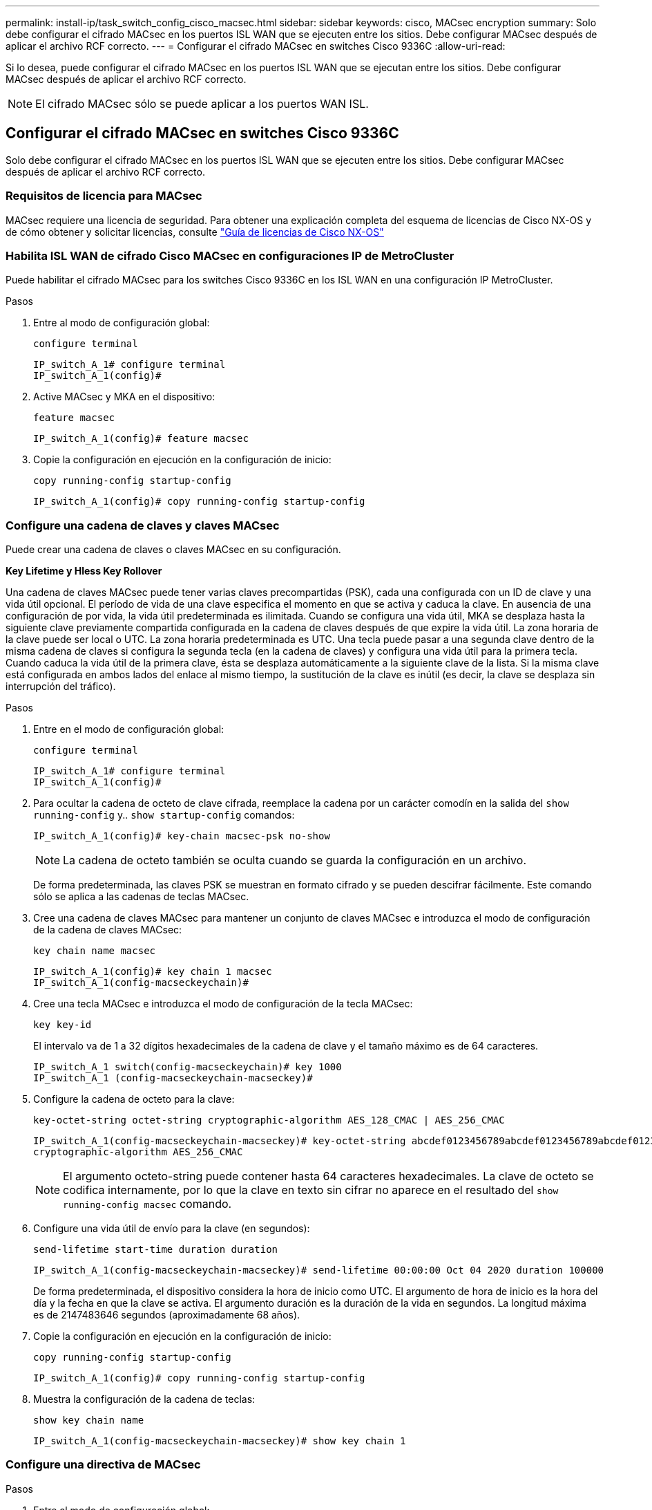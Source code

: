 ---
permalink: install-ip/task_switch_config_cisco_macsec.html 
sidebar: sidebar 
keywords: cisco, MACsec encryption 
summary: Solo debe configurar el cifrado MACsec en los puertos ISL WAN que se ejecuten entre los sitios. Debe configurar MACsec después de aplicar el archivo RCF correcto. 
---
= Configurar el cifrado MACsec en switches Cisco 9336C
:allow-uri-read: 


Si lo desea, puede configurar el cifrado MACsec en los puertos ISL WAN que se ejecutan entre los sitios. Debe configurar MACsec después de aplicar el archivo RCF correcto.


NOTE: El cifrado MACsec sólo se puede aplicar a los puertos WAN ISL.



== Configurar el cifrado MACsec en switches Cisco 9336C

Solo debe configurar el cifrado MACsec en los puertos ISL WAN que se ejecuten entre los sitios. Debe configurar MACsec después de aplicar el archivo RCF correcto.



=== Requisitos de licencia para MACsec

MACsec requiere una licencia de seguridad. Para obtener una explicación completa del esquema de licencias de Cisco NX-OS y de cómo obtener y solicitar licencias, consulte https://www.cisco.com/c/en/us/td/docs/switches/datacenter/sw/nx-os/licensing/guide/b_Cisco_NX-OS_Licensing_Guide/b_Cisco_NX-OS_Licensing_Guide_chapter_01.html["Guía de licencias de Cisco NX-OS"^]



=== Habilita ISL WAN de cifrado Cisco MACsec en configuraciones IP de MetroCluster

Puede habilitar el cifrado MACsec para los switches Cisco 9336C en los ISL WAN en una configuración IP MetroCluster.

.Pasos
. Entre al modo de configuración global:
+
`configure terminal`

+
[listing]
----
IP_switch_A_1# configure terminal
IP_switch_A_1(config)#
----
. Active MACsec y MKA en el dispositivo:
+
`feature macsec`

+
[listing]
----
IP_switch_A_1(config)# feature macsec
----
. Copie la configuración en ejecución en la configuración de inicio:
+
`copy running-config startup-config`

+
[listing]
----
IP_switch_A_1(config)# copy running-config startup-config
----




=== Configure una cadena de claves y claves MACsec

Puede crear una cadena de claves o claves MACsec en su configuración.

*Key Lifetime y Hless Key Rollover*

Una cadena de claves MACsec puede tener varias claves precompartidas (PSK), cada una configurada con un ID de clave y una vida útil opcional. El período de vida de una clave especifica el momento en que se activa y caduca la clave. En ausencia de una configuración de por vida, la vida útil predeterminada es ilimitada. Cuando se configura una vida útil, MKA se desplaza hasta la siguiente clave previamente compartida configurada en la cadena de claves después de que expire la vida útil. La zona horaria de la clave puede ser local o UTC. La zona horaria predeterminada es UTC. Una tecla puede pasar a una segunda clave dentro de la misma cadena de claves si configura la segunda tecla (en la cadena de claves) y configura una vida útil para la primera tecla. Cuando caduca la vida útil de la primera clave, ésta se desplaza automáticamente a la siguiente clave de la lista. Si la misma clave está configurada en ambos lados del enlace al mismo tiempo, la sustitución de la clave es inútil (es decir, la clave se desplaza sin interrupción del tráfico).

.Pasos
. Entre en el modo de configuración global:
+
`configure terminal`

+
[listing]
----
IP_switch_A_1# configure terminal
IP_switch_A_1(config)#
----
. Para ocultar la cadena de octeto de clave cifrada, reemplace la cadena por un carácter comodín en la salida del `show running-config` y.. `show startup-config` comandos:
+
[listing]
----
IP_switch_A_1(config)# key-chain macsec-psk no-show
----
+

NOTE: La cadena de octeto también se oculta cuando se guarda la configuración en un archivo.

+
De forma predeterminada, las claves PSK se muestran en formato cifrado y se pueden descifrar fácilmente. Este comando sólo se aplica a las cadenas de teclas MACsec.

. Cree una cadena de claves MACsec para mantener un conjunto de claves MACsec e introduzca el modo de configuración de la cadena de claves MACsec:
+
`key chain name macsec`

+
[listing]
----
IP_switch_A_1(config)# key chain 1 macsec
IP_switch_A_1(config-macseckeychain)#
----
. Cree una tecla MACsec e introduzca el modo de configuración de la tecla MACsec:
+
`key key-id`

+
El intervalo va de 1 a 32 dígitos hexadecimales de la cadena de clave y el tamaño máximo es de 64 caracteres.

+
[listing]
----
IP_switch_A_1 switch(config-macseckeychain)# key 1000
IP_switch_A_1 (config-macseckeychain-macseckey)#
----
. Configure la cadena de octeto para la clave:
+
`key-octet-string octet-string cryptographic-algorithm AES_128_CMAC | AES_256_CMAC`

+
[listing]
----
IP_switch_A_1(config-macseckeychain-macseckey)# key-octet-string abcdef0123456789abcdef0123456789abcdef0123456789abcdef0123456789
cryptographic-algorithm AES_256_CMAC
----
+

NOTE: El argumento octeto-string puede contener hasta 64 caracteres hexadecimales. La clave de octeto se codifica internamente, por lo que la clave en texto sin cifrar no aparece en el resultado del `show running-config macsec` comando.

. Configure una vida útil de envío para la clave (en segundos):
+
`send-lifetime start-time duration duration`

+
[listing]
----
IP_switch_A_1(config-macseckeychain-macseckey)# send-lifetime 00:00:00 Oct 04 2020 duration 100000
----
+
De forma predeterminada, el dispositivo considera la hora de inicio como UTC. El argumento de hora de inicio es la hora del día y la fecha en que la clave se activa. El argumento duración es la duración de la vida en segundos. La longitud máxima es de 2147483646 segundos (aproximadamente 68 años).

. Copie la configuración en ejecución en la configuración de inicio:
+
`copy running-config startup-config`

+
[listing]
----
IP_switch_A_1(config)# copy running-config startup-config
----
. Muestra la configuración de la cadena de teclas:
+
`show key chain name`

+
[listing]
----
IP_switch_A_1(config-macseckeychain-macseckey)# show key chain 1
----




=== Configure una directiva de MACsec

.Pasos
. Entre al modo de configuración global:
+
`configure terminal`

+
[listing]
----
IP_switch_A_1# configure terminal
IP_switch_A_1(config)#
----
. Crear una directiva de MACsec:
+
`macsec policy name`

+
[listing]
----
IP_switch_A_1(config)# macsec policy abc
IP_switch_A_1(config-macsec-policy)#
----
. Configure uno de los siguientes cifrados: GCM-AES-128, GCM-AES-256, GCM-AES-XPN-128 o GCM-AES-XPN-256:
+
`cipher-suite name`

+
[listing]
----
IP_switch_A_1(config-macsec-policy)# cipher-suite GCM-AES-256
----
. Configure la prioridad del servidor de claves para romper el vínculo entre iguales durante un intercambio de claves:
+
`key-server-priority number`

+
[listing]
----
switch(config-macsec-policy)# key-server-priority 0
----
. Configure la directiva de seguridad para definir el manejo de los paquetes de datos y de control:
+
`security-policy security policy`

+
Elija una directiva de seguridad entre las siguientes opciones:

+
** Seguro obligatorio -- los paquetes que no transportan encabezados MACsec se han eliminado
** Debería-Secure -- los paquetes que no portan encabezados MACsec están permitidos (éste es el valor predeterminado)


+
[listing]
----
IP_switch_A_1(config-macsec-policy)# security-policy should-secure
----
. Configure la ventana de protección de repetición de modo que la interfaz segura no acepte un paquete menor que el tamaño de ventana configurado: `window-size number`
+

NOTE: El tamaño de la ventana de protección de reproducción representa el máximo de tramas fuera de secuencia que MACsec acepta y no se descartan. El intervalo es de 0 a 596000000.

+
[listing]
----
IP_switch_A_1(config-macsec-policy)# window-size 512
----
. Configure el tiempo en segundos para forzar una reclave SAK:
+
`sak-expiry-time time`

+
Puede usar este comando para cambiar la clave de sesión por un intervalo de tiempo previsible. El valor predeterminado es 0.

+
[listing]
----
IP_switch_A_1(config-macsec-policy)# sak-expiry-time 100
----
. Configure uno de los siguientes desplazamientos de confidencialidad en la trama de capa 2 donde comienza el cifrado:
+
`conf-offsetconfidentiality offset`

+
Elija entre las siguientes opciones:

+
** CONF-OFFSET-0.
** CONF-OFFSET-30.
** CONF-OFFSET-50.
+
[listing]
----
IP_switch_A_1(config-macsec-policy)# conf-offset CONF-OFFSET-0
----
+

NOTE: Este comando puede ser necesario para que los conmutadores intermedios utilicen encabezados de paquete (dmac, smac, etype) como etiquetas MPLS.



. Copie la configuración en ejecución en la configuración de inicio:
+
`copy running-config startup-config`

+
[listing]
----
IP_switch_A_1(config)# copy running-config startup-config
----
. Mostrar la configuración de directivas de MACsec:
+
`show macsec policy`

+
[listing]
----
IP_switch_A_1(config-macsec-policy)# show macsec policy
----




=== Active el cifrado Cisco MACsec en las interfaces

. Entre al modo de configuración global:
+
`configure terminal`

+
[listing]
----
IP_switch_A_1# configure terminal
IP_switch_A_1(config)#
----
. Seleccione la interfaz que configuró con el cifrado MACsec.
+
Puede especificar el tipo de interfaz y la identidad. En el caso de un puerto Ethernet, utilice el puerto o la ranura ethernet.

+
[listing]
----
IP_switch_A_1(config)# interface ethernet 1/15
switch(config-if)#
----
. Agregue la cadena de claves y la directiva que se van a configurar en la interfaz para agregar la configuración de MACsec:
+
`macsec keychain keychain-name policy policy-name`

+
[listing]
----
IP_switch_A_1(config-if)# macsec keychain 1 policy abc
----
. Repita los pasos 1 y 2 en todas las interfaces en las que se va a configurar el cifrado MACsec.
. Copie la configuración en ejecución en la configuración de inicio:
+
`copy running-config startup-config`

+
[listing]
----
IP_switch_A_1(config)# copy running-config startup-config
----




=== Deshabilita los ISL de WAN de cifrado Cisco MACs en las configuraciones IP de MetroCluster

Es posible que deba deshabilitar el cifrado MACsec para los switches Cisco 9336C en los ISL WAN en una configuración IP de MetroCluster.

.Pasos
. Entre al modo de configuración global:
+
`configure terminal`

+
[listing]
----
IP_switch_A_1# configure terminal
IP_switch_A_1(config)#
----
. Desactive la configuración de MACsec en el dispositivo:
+
`macsec shutdown`

+
[listing]
----
IP_switch_A_1(config)# macsec shutdown
----
+

NOTE: Al seleccionar la opción "'no'" se restaura la función MACsec.

. Seleccione la interfaz que ya ha configurado con MACsec.
+
Puede especificar el tipo de interfaz y la identidad. En el caso de un puerto Ethernet, utilice el puerto o la ranura ethernet.

+
[listing]
----
IP_switch_A_1(config)# interface ethernet 1/15
switch(config-if)#
----
. Elimine la cadena de claves y la directiva configuradas en la interfaz para eliminar la configuración de MACsec:
+
`no macsec keychain keychain-name policy policy-name`

+
[listing]
----
IP_switch_A_1(config-if)# no macsec keychain 1 policy abc
----
. Repita los pasos 3 y 4 en todas las interfaces en las que esté configurado MACsec.
. Copie la configuración en ejecución en la configuración de inicio:
+
`copy running-config startup-config`

+
[listing]
----
IP_switch_A_1(config)# copy running-config startup-config
----




=== Verificación de la configuración de MACsec

.Pasos
. Repita *todos* de los procedimientos anteriores en el segundo interruptor de la configuración para establecer una sesión de MACsec.
. Ejecute los siguientes comandos para verificar que ambos switches estén cifrados correctamente:
+
.. Ejecución: `show macsec mka summary`
.. Ejecución: `show macsec mka session`
.. Ejecución: `show macsec mka statistics`
+
Puede verificar la configuración de MACsec mediante los siguientes comandos:

+
|===


| Comando | Muestra información acerca de... 


 a| 
`show macsec mka session interface typeslot/port number`
 a| 
La sesión MACsec MKA para una interfaz específica o para todas las interfaces



 a| 
`show key chain name`
 a| 
La configuración de la cadena de claves



 a| 
`show macsec mka summary`
 a| 
La configuración de MACsec MKA



 a| 
`show macsec policy policy-name`
 a| 
La configuración para una directiva específica de MACsec o para todas las directivas de MACsec

|===



